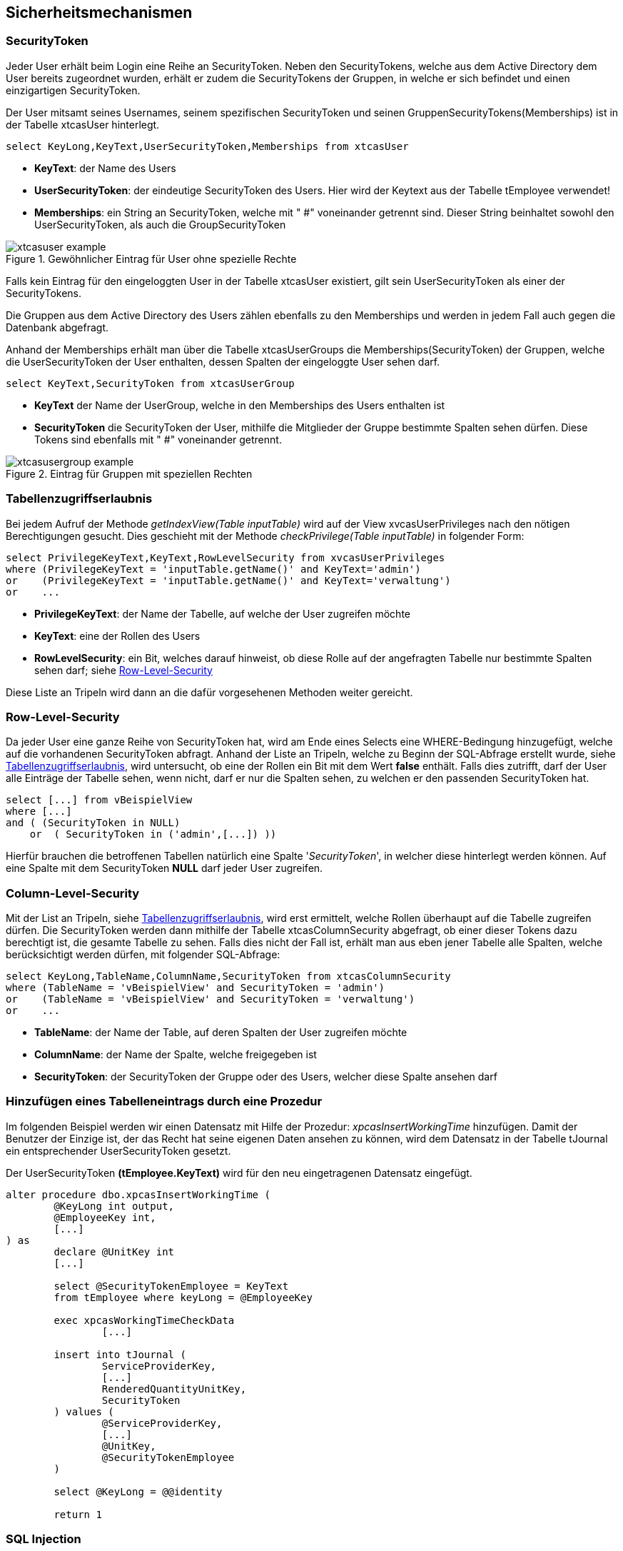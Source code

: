== Sicherheitsmechanismen

 
=== SecurityToken

Jeder User erhält beim Login eine Reihe an SecurityToken.
Neben den SecurityTokens, welche aus dem Active Directory dem User bereits zugeordnet wurden,
erhält er zudem die SecurityTokens der Gruppen, in welche er sich befindet und einen einzigartigen SecurityToken. 

Der User mitsamt seines Usernames, seinem spezifischen SecurityToken und 
seinen GruppenSecurityTokens(Memberships) ist in der Tabelle xtcasUser hinterlegt.

[source, sql]
----
select KeyLong,KeyText,UserSecurityToken,Memberships from xtcasUser
----

* *KeyText*: der Name des Users
* *UserSecurityToken*: der eindeutige SecurityToken des Users. Hier wird der Keytext aus der Tabelle tEmployee verwendet!
* *Memberships*: ein String an SecurityToken, welche mit " #" voneinander getrennt sind. 
Dieser String beinhaltet sowohl den UserSecurityToken, als auch die GroupSecurityToken

.Gewöhnlicher Eintrag für User ohne spezielle Rechte
image::images/xtcasuser-example.png[]

Falls kein Eintrag für den eingeloggten User in der Tabelle xtcasUser existiert, gilt sein UserSecurityToken als einer der SecurityTokens.

Die Gruppen aus dem Active Directory des Users zählen ebenfalls zu den Memberships und werden in jedem Fall auch gegen die Datenbank abgefragt.

Anhand der Memberships erhält man über die Tabelle xtcasUserGroups die Memberships(SecurityToken) der Gruppen, welche 
die UserSecurityToken der User enthalten, dessen Spalten der eingeloggte User sehen darf.


[source, sql]
----
select KeyText,SecurityToken from xtcasUserGroup
----

* *KeyText* der Name der UserGroup, welche in den Memberships des Users enthalten ist
* *SecurityToken* die SecurityToken der User, mithilfe die Mitglieder der Gruppe bestimmte Spalten sehen dürfen. Diese Tokens sind ebenfalls mit " #" voneinander getrennt.

.Eintrag für Gruppen mit speziellen Rechten
image::images/xtcasusergroup-example.png[]

=== Tabellenzugriffserlaubnis

Bei jedem Aufruf der Methode _getIndexView(Table_ _inputTable)_ wird auf der View xvcasUserPrivileges nach den nötigen Berechtigungen gesucht.
Dies geschieht mit der Methode _checkPrivilege(Table_ _inputTable)_ in folgender Form:

[source, sql]
----
select PrivilegeKeyText,KeyText,RowLevelSecurity from xvcasUserPrivileges
where (PrivilegeKeyText = 'inputTable.getName()' and KeyText='admin')
or    (PrivilegeKeyText = 'inputTable.getName()' and KeyText='verwaltung')
or    ...
----

* *PrivilegeKeyText*: der Name der Tabelle, auf welche der User zugreifen möchte
* *KeyText*: eine der Rollen des Users
* *RowLevelSecurity*: ein Bit, welches darauf hinweist, ob diese Rolle auf der angefragten Tabelle nur bestimmte Spalten sehen darf; siehe <<Row-Level-Security>>

Diese Liste an Tripeln wird dann an die dafür vorgesehenen Methoden weiter gereicht. 


=== Row-Level-Security

Da jeder User eine ganze Reihe von SecurityToken hat, wird am Ende eines Selects
eine WHERE-Bedingung hinzugefügt, welche auf die vorhandenen SecurityToken abfragt.
Anhand der Liste an Tripeln, welche zu Beginn der SQL-Abfrage erstellt wurde, siehe <<Tabellenzugriffserlaubnis>>, wird untersucht, ob eine der Rollen ein Bit mit dem Wert *false* enthält.
Falls dies zutrifft, darf der User alle Einträge der Tabelle sehen, wenn nicht, darf er nur die Spalten sehen, zu welchen er den passenden SecurityToken hat. 

[source, sql]
----
select [...] from vBeispielView
where [...]
and ( (SecurityToken in NULL)
    or  ( SecurityToken in ('admin',[...]) )) 
----

Hierfür brauchen die betroffenen Tabellen natürlich eine Spalte '_SecurityToken_', in welcher diese hinterlegt werden können.
Auf eine Spalte mit dem SecurityToken *NULL* darf jeder User zugreifen.

=== Column-Level-Security

Mit der List an Tripeln, siehe <<Tabellenzugriffserlaubnis>>, wird erst ermittelt, welche Rollen überhaupt auf die Tabelle zugreifen dürfen.
Die SecurityToken werden dann mithilfe der Tabelle xtcasColumnSecurity abgefragt, ob einer dieser Tokens dazu berechtigt ist, die gesamte Tabelle zu sehen.
Falls dies nicht der Fall ist, erhält man aus eben jener Tabelle alle Spalten, welche berücksichtigt werden dürfen, mit folgender SQL-Abfrage:


[source, sql]
----
select KeyLong,TableName,ColumnName,SecurityToken from xtcasColumnSecurity
where (TableName = 'vBeispielView' and SecurityToken = 'admin')
or    (TableName = 'vBeispielView' and SecurityToken = 'verwaltung')
or    ...
----

* *TableName*: der Name der Table, auf deren Spalten der User zugreifen möchte
* *ColumnName*: der Name der Spalte, welche freigegeben ist
* *SecurityToken*: der SecurityToken der Gruppe oder des Users, welcher diese Spalte ansehen darf

=== Hinzufügen eines Tabelleneintrags durch eine Prozedur

Im folgenden Beispiel werden wir einen Datensatz mit Hilfe der Prozedur: _xpcasInsertWorkingTime_
hinzufügen. Damit der Benutzer der Einzige ist, der das Recht hat seine eigenen Daten ansehen zu können, wird dem Datensatz in der Tabelle tJournal ein entsprechender UserSecurityToken gesetzt. 

Der UserSecurityToken **(tEmployee.KeyText)** wird für den neu eingetragenen Datensatz eingefügt.

[source, sql]
----
alter procedure dbo.xpcasInsertWorkingTime (
	@KeyLong int output,
	@EmployeeKey int,
	[...]
) as
	declare @UnitKey int
	[...]

	select @SecurityTokenEmployee = KeyText 
	from tEmployee where keyLong = @EmployeeKey

	exec xpcasWorkingTimeCheckData 
		[...]

	insert into tJournal (
		ServiceProviderKey,
		[...]
		RenderedQuantityUnitKey,
		SecurityToken
	) values (
		@ServiceProviderKey,
		[...]
		@UnitKey,
		@SecurityTokenEmployee
	)

	select @KeyLong = @@identity

	return 1
----


=== SQL Injection

Sowohl beim Aufruf von data/procedure, als auch beim Aufruf von data/index werden prepared statements verwendet.

Des Weiteren wird beim Befüllen der statements überprüft, ob der Typ des values mit dem Typ der angefragten Spalte übereinstimmt. 
